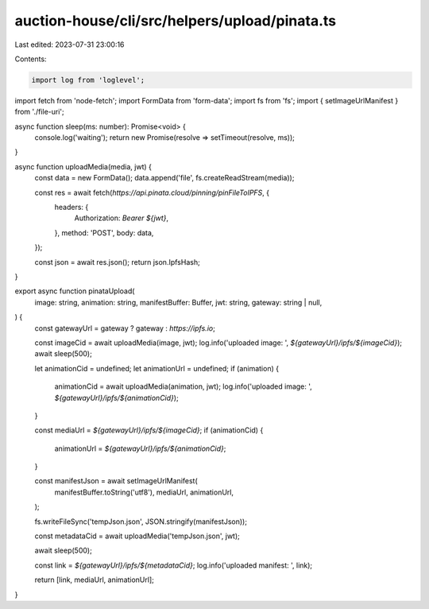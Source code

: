 auction-house/cli/src/helpers/upload/pinata.ts
==============================================

Last edited: 2023-07-31 23:00:16

Contents:

.. code-block:: ts

    import log from 'loglevel';
import fetch from 'node-fetch';
import FormData from 'form-data';
import fs from 'fs';
import { setImageUrlManifest } from './file-uri';

async function sleep(ms: number): Promise<void> {
  console.log('waiting');
  return new Promise(resolve => setTimeout(resolve, ms));
}

async function uploadMedia(media, jwt) {
  const data = new FormData();
  data.append('file', fs.createReadStream(media));

  const res = await fetch(`https://api.pinata.cloud/pinning/pinFileToIPFS`, {
    headers: {
      Authorization: `Bearer ${jwt}`,
    },
    method: 'POST',
    body: data,
  });

  const json = await res.json();
  return json.IpfsHash;
}

export async function pinataUpload(
  image: string,
  animation: string,
  manifestBuffer: Buffer,
  jwt: string,
  gateway: string | null,
) {
  const gatewayUrl = gateway ? gateway : `https://ipfs.io`;

  const imageCid = await uploadMedia(image, jwt);
  log.info('uploaded image: ', `${gatewayUrl}/ipfs/${imageCid}`);
  await sleep(500);

  let animationCid = undefined;
  let animationUrl = undefined;
  if (animation) {
    animationCid = await uploadMedia(animation, jwt);
    log.info('uploaded image: ', `${gatewayUrl}/ipfs/${animationCid}`);
  }

  const mediaUrl = `${gatewayUrl}/ipfs/${imageCid}`;
  if (animationCid) {
    animationUrl = `${gatewayUrl}/ipfs/${animationCid}`;
  }

  const manifestJson = await setImageUrlManifest(
    manifestBuffer.toString('utf8'),
    mediaUrl,
    animationUrl,
  );

  fs.writeFileSync('tempJson.json', JSON.stringify(manifestJson));

  const metadataCid = await uploadMedia('tempJson.json', jwt);

  await sleep(500);

  const link = `${gatewayUrl}/ipfs/${metadataCid}`;
  log.info('uploaded manifest: ', link);

  return [link, mediaUrl, animationUrl];
}


